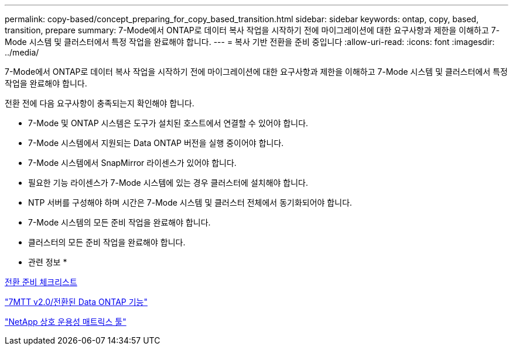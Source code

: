 ---
permalink: copy-based/concept_preparing_for_copy_based_transition.html 
sidebar: sidebar 
keywords: ontap, copy, based, transition, prepare 
summary: 7-Mode에서 ONTAP로 데이터 복사 작업을 시작하기 전에 마이그레이션에 대한 요구사항과 제한을 이해하고 7-Mode 시스템 및 클러스터에서 특정 작업을 완료해야 합니다. 
---
= 복사 기반 전환을 준비 중입니다
:allow-uri-read: 
:icons: font
:imagesdir: ../media/


[role="lead"]
7-Mode에서 ONTAP로 데이터 복사 작업을 시작하기 전에 마이그레이션에 대한 요구사항과 제한을 이해하고 7-Mode 시스템 및 클러스터에서 특정 작업을 완료해야 합니다.

전환 전에 다음 요구사항이 충족되는지 확인해야 합니다.

* 7-Mode 및 ONTAP 시스템은 도구가 설치된 호스트에서 연결할 수 있어야 합니다.
* 7-Mode 시스템에서 지원되는 Data ONTAP 버전을 실행 중이어야 합니다.
* 7-Mode 시스템에서 SnapMirror 라이센스가 있어야 합니다.
* 필요한 기능 라이센스가 7-Mode 시스템에 있는 경우 클러스터에 설치해야 합니다.
* NTP 서버를 구성해야 하며 시간은 7-Mode 시스템 및 클러스터 전체에서 동기화되어야 합니다.
* 7-Mode 시스템의 모든 준비 작업을 완료해야 합니다.
* 클러스터의 모든 준비 작업을 완료해야 합니다.


* 관련 정보 *

xref:reference_transition_preparation_checklist.adoc[전환 준비 체크리스트]

https://kb.netapp.com/Advice_and_Troubleshooting/Data_Storage_Software/ONTAP_OS/7MTT_v2.0%2F%2FTransitioned_Data_ONTAP_features["7MTT v2.0/전환된 Data ONTAP 기능"]

link:https://mysupport.netapp.com/matrix/imt.jsp?components=68128;&solution=1&isHWU&src=IMT["NetApp 상호 운용성 매트릭스 툴"^]
